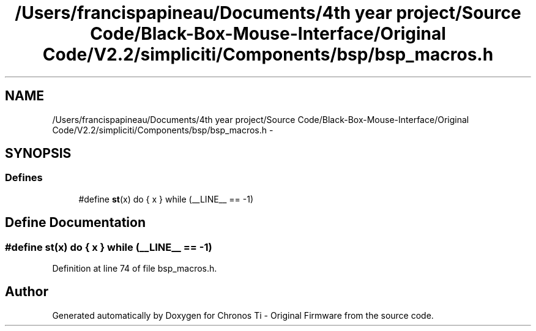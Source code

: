 .TH "/Users/francispapineau/Documents/4th year project/Source Code/Black-Box-Mouse-Interface/Original Code/V2.2/simpliciti/Components/bsp/bsp_macros.h" 3 "Sat Jun 22 2013" "Version VER 0.0" "Chronos Ti - Original Firmware" \" -*- nroff -*-
.ad l
.nh
.SH NAME
/Users/francispapineau/Documents/4th year project/Source Code/Black-Box-Mouse-Interface/Original Code/V2.2/simpliciti/Components/bsp/bsp_macros.h \- 
.SH SYNOPSIS
.br
.PP
.SS "Defines"

.in +1c
.ti -1c
.RI "#define \fBst\fP(x)   do { x } while (__LINE__ == -1)"
.br
.in -1c
.SH "Define Documentation"
.PP 
.SS "#define \fBst\fP(x)   do { x } while (__LINE__ == -1)"
.PP
Definition at line 74 of file bsp_macros\&.h\&.
.SH "Author"
.PP 
Generated automatically by Doxygen for Chronos Ti - Original Firmware from the source code\&.
